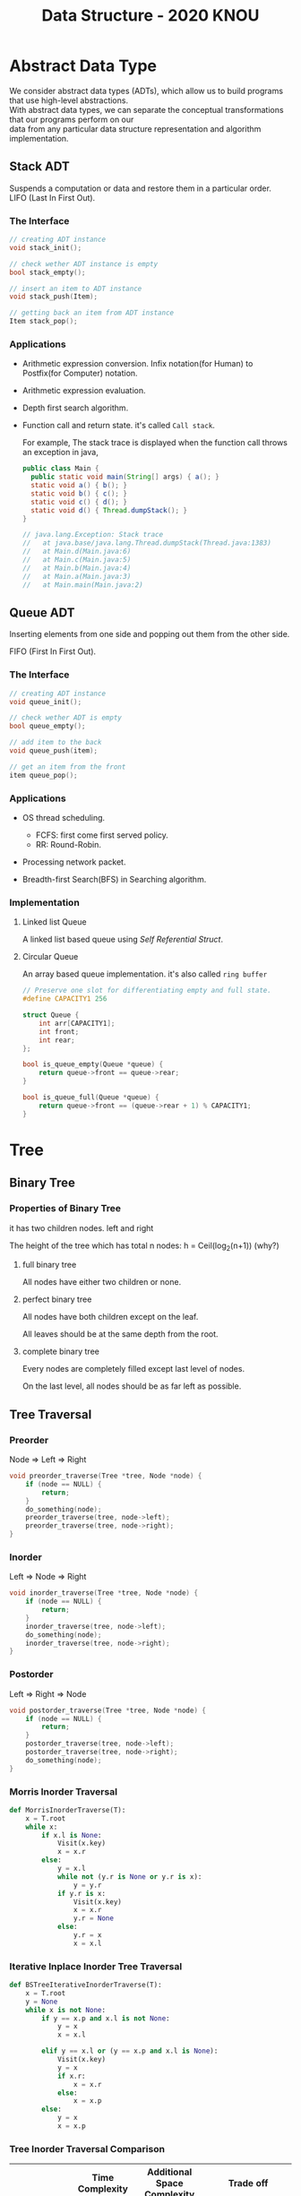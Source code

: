 #+HTML_HEAD: <link rel="stylesheet" type="text/css" href="./org.css"/>
#+TITLE: Data Structure - 2020 KNOU


* Abstract Data Type

We consider abstract data types (ADTs), which allow us to build programs that use high-level abstractions.\\
With abstract data types, we can separate the conceptual transformations that our programs perform on our\\
data from any particular data structure representation and algorithm implementation.

** Stack ADT 

Suspends a computation or data and restore them in a particular order. \\

LIFO (Last In First Out).

*** The Interface
#+begin_src  c
  // creating ADT instance
  void stack_init();

  // check wether ADT instance is empty
  bool stack_empty();

  // insert an item to ADT instance
  void stack_push(Item);

  // getting back an item from ADT instance
  Item stack_pop();
#+end_src

[[./media/Lifo_stack.png]]

*** Applications 

- Arithmetic expression conversion. Infix notation(for Human) to Postfix(for Computer) notation.

- Arithmetic expression evaluation.

- Depth first search algorithm.

- Function call and return state. it's called ~Call stack~.

  For example, The stack trace is displayed when the function call throws an exception in java, 

  #+begin_src java
    public class Main {
      public static void main(String[] args) { a(); }
      static void a() { b(); }
      static void b() { c(); }
      static void c() { d(); }
      static void d() { Thread.dumpStack(); }
    }

    // java.lang.Exception: Stack trace
    //   at java.base/java.lang.Thread.dumpStack(Thread.java:1383)
    //   at Main.d(Main.java:6)
    //   at Main.c(Main.java:5)
    //   at Main.b(Main.java:4)
    //   at Main.a(Main.java:3)
    //   at Main.main(Main.java:2)
  #+end_src


** Queue ADT 

Inserting elements from one side and popping out them from the other side.

FIFO (First In First Out).

*** The Interface

#+begin_src  c
  // creating ADT instance
  void queue_init();

  // check wether ADT is empty
  bool queue_empty();

  // add item to the back
  void queue_push(item);

  // get an item from the front
  item queue_pop();
#+end_src

*** Applications 

- OS thread scheduling.
  + FCFS: first come first served policy.
  + RR: Round-Robin.

- Processing network packet.

- Breadth-first Search(BFS) in Searching algorithm.


*** Implementation 

**** Linked list Queue

A linked list based queue using [[*Self Referential Struct][Self Referential Struct]].

[[./media/linked_list.png]]

**** Circular Queue

An array based queue implementation. it's also called ~ring buffer~

#+begin_src c
  // Preserve one slot for differentiating empty and full state.
  #define CAPACITY1 256

  struct Queue {
      int arr[CAPACITY1];
      int front;
      int rear;
  };

  bool is_queue_empty(Queue *queue) {
      return queue->front == queue->rear;
  }

  bool is_queue_full(Queue *queue) {
      return queue->front == (queue->rear + 1) % CAPACITY1;
  }
#+end_src


* Tree

** Binary Tree

*** Properties of Binary Tree

it has two children nodes. left and right

The height of the tree which has total n nodes: h = Ceil(log_2(n+1)) (why?)

**** full binary tree

All nodes have either two children or none.

**** perfect binary tree

All nodes have both children except on the leaf.

All leaves should be at the same depth from the root.

**** complete binary tree

Every nodes are completely filled except last level of nodes.

On the last level, all nodes should be as far left as possible.

** Tree Traversal

*** Preorder

Node => Left => Right

 #+begin_src  c
   void preorder_traverse(Tree *tree, Node *node) {
       if (node == NULL) {
           return;
       }
       do_something(node);
       preorder_traverse(tree, node->left);
       preorder_traverse(tree, node->right);
   }
 #+end_src

*** Inorder

Left => Node => Right

 #+begin_src  c
   void inorder_traverse(Tree *tree, Node *node) {
       if (node == NULL) {
           return;
       }
       inorder_traverse(tree, node->left);
       do_something(node);
       inorder_traverse(tree, node->right);
   }
 #+end_src

*** Postorder

Left => Right => Node

 #+begin_src  c
   void postorder_traverse(Tree *tree, Node *node) {
       if (node == NULL) {
           return;
       }
       postorder_traverse(tree, node->left);
       postorder_traverse(tree, node->right);
       do_something(node);
   }
 #+end_src


*** Morris Inorder Traversal

[[./media/morris_tree_traversal_sample.png]]

#+begin_src python
  def MorrisInorderTraverse(T):
      x = T.root
      while x:
          if x.l is None:
              Visit(x.key)
              x = x.r
          else:
              y = x.l
              while not (y.r is None or y.r is x):
                  y = y.r
              if y.r is x:
                  Visit(x.key)
                  x = x.r
                  y.r = None
              else:
                  y.r = x
                  x = x.l
#+end_src
*** Iterative Inplace Inorder Tree Traversal

[[./media/ternary_pointer_based_tree.png]]

#+begin_src python
  def BSTreeIterativeInorderTraverse(T):
      x = T.root
      y = None
      while x is not None:
          if y == x.p and x.l is not None:
              y = x
              x = x.l

          elif y == x.l or (y == x.p and x.l is None):
              Visit(x.key)
              y = x
              if x.r:
                  x = x.r
              else:
                  x = x.p
          else:
              y = x
              x = x.p
#+end_src


*** Tree Inorder Traversal Comparison

|                            | Time Complexity | Additional Space Complexity | Trade off                           |
|----------------------------+-----------------+-----------------------------+-------------------------------------|
| Recursive Traversal        | n  => O(n)      | ?      => O(?)              | Depth limit                         |
| DFS Traversal              | n  => O(n)      | log(n) => O(log(n))         | Requires Store Space                |
| Naive Threaded Binary Tree | n  => O(n)      | 2n     => O(n)              | Requires Store Space                |
| Threaded Binary Tree       | n  => O(n)      | 1      => O(1)              | Slight complicated implementation   |
| Morris Traversal           | 3n => O(n)      | c      => O(1)              | Fast but with slight time overhead  |
| Iterative inplace Tree     | n  => O(n)      | n      => O(n)              | Fast but with slight space overhead |

** Binary Search Tree

The search tree data structure supports many dynamic-set operations,

including SEARCH, MINIMUM, MAXIMUM, PREDECESSOR, SUCCESSOR, INSERT, and DELETE.


*** Tree Minimum
 #+begin_src python 
   def TreeMinimum(x):
       while x.left is not None:
           x = x.left
       return x
 #+end_src

Can you implement TreeMaximum? 

*** Tree Inorder Successor

[[./media/tree_successor.png]]
 #+begin_src python
   def TreeSuccessor(x):
       if x.right is not None:
           return TreeMinimum(x.right)
       y = x.p
       while y is not None and x == y.right:
           x = y
           y = y.p
       return y
 #+end_src

What is the key number of inorder successor of the 13?

How do we implement TreePredecessor?

*** Tree Insert

[[./media/tree_insert.png]]
 #+begin_src python
   def TreeInsert(T, z):
       y = None
       x = T.root
       while x is not None:
           y = x
           if z.key < x.key:
               x = x.left
           else:
               x = x.right
       z.p = y
       if y is None:
           T.root = z  # tree was empty
       elif z.key < y.key:
           y.left = z
       else:
           y.right = z
 #+end_src


*** Tree Delete

#+begin_src python
def TransPlant(T, u, v):
    if u.p is None:
        T.root = v
    elif u == u.p.left:
        u.p.left = v
    else:
        u.p.right = v
    if v is not None:
        v.p = u.p
#+end_src


[[./media/tree_delete.png]]

#+begin_src python
  def TreeDelete(T, z):
      if z.left is None:
          TransPlant(T, z, z.right)
      elif z.right is None:
          TransPlant(T, z, z.left)
      else:
          y = TreeMinimum(z.right)
          if y.p != z:
              TransPlant(T, y, y.right)
              y.right = z.right
              y.right.p = y
          TransPlant(T, z, y)
          y.left = z.left
          y.left.p = y
#+end_src

** Max(Min) Heap

A heap is a specialized tree-based data structure which is a complete binary tree

that satisfies the [[*Heap Invariant][heap invariant]].

Can you expect time complexity of the operation this datastruct supports?

*** Applications

Fast Max(Min) value extrating, Heap sorting, Priority Queue


*** Array based Heap Index calculation

[[./media/heap_indexing.png]]

#+begin_src  python
  def Parent(i):
      return math.floor(i/2)

  def Left(i):
      return 2*i 

  def Right(i):
      return 2*i + 1
#+end_src

*** Heap Invariant

 Every parent node key must be greater than(less than) equal to

 child node key. therefore, the root key is the maximum(minimum).

[[./media/heapify.png]]
#+begin_src  python
  def Max_Heapify(A, i):
      l = Left(i)
      r = Right(i)
      if l <= A.heap_size and A[l] > A[i]:
          largest = l
      else:
          largest = i
      if r <= A.heap_size and A[r] > A[largest]:
          largest = r
      if largest != i:
          A[i], A[largest] = A[largest], A[i]
          Max_Heapify(A, largest)
#+end_src

*** extract-min or extract-max
#+begin_src  python
  def Heap_Extract_Max(A):
      if A.heap_size < 1:
          raise Exception("heap underflow")
      max = A[1]
      A[1] = A[A.heap_size]
      A.heap_size = A.heap_size - 1
      Max_Heapify(A, 1)
      return max
#+end_src

*** insert

[[./media/heap_increase_key.png]]

#+begin_src  python
  def Heap_Increase_Key(A, i, key):
      if key < A[i]:
          raise Exception("new key is small than current key")
      A[i] = key
      p = Parent(i)
      while i > 1 and A[p] < A[i]:
          A[i], A[p] = A[p], A[i]
          i = p
#+end_src

#+begin_src python
  def Max_Heap_Insert(A, key):
      A.heap_size = A.heap_size + 1
      A[A.heap_size] = -infinity
      Heap_Increase_Key(A, A.heap_size, key)
#+end_src


* C language briefing

** variable
- declaration: ~<type> <identifier> [= <initial value>];~
  #+begin_src c
    int foo;
    char bar = 'c';
  #+end_src

** function
- declaration: ~<return type> <identifier> ( [parameters] ) {<body statements> [<return> <expression>;]}~

- parameter definition is almost same with the variable decl.
  it can be extended with comma character

    #+begin_src c
    int some_func(int a, int b, int c) {
        return a + b + c;
    }

    // `char *name` is a pointer parameter we'll explain that later on.
    void foo_func(char *name) {
        printf("hello %s\n", name);
    }
    #+end_src

**  printf
- A function for displaying variable.
  it's defined in the `stdio.h` (standard input output)
  it takes an format specifier and constants and variables to print.

- format specifier: a string for defining how to print the variable.

  | "%d"   | int                                                |
  | "%2d"  | int at least 2 characters wide in right aligned.   |
  | "%-2d" | int at least 2 characters wide in left aligned.    |
  | "%02d" | int at least 2 characters wide with leading zeros. |
  | "%x"   | int as hexidecimal notation.                       |
  | "%f"   | float                                              |
  | "%c"   | char                                               |
  | "%s"   | char *                                             |
                                                                
    #+begin_src c
  int a = 1;                                                    
  printf("%d\n", a);
    #+end_src


** array
- declaration: ~<type> <name> [<size>][<size>]*~
  the `SIZE` must be known at compile time(the time when the executable is being built by the compiler).
  c language spec mandates row-major order for storing multi-dimensional array.
   https://en.wikipedia.org/wiki/Row-_and_column-major_order

    #+begin_src  c
    int arr[5]; // index range: [0~4]
    int arr2[2][3]; // index range [0~1][0~2]
    #+end_src

- usage: array element can be accessed with index(normally integer value in C language).
  
    #+begin_src c
   int x = arr[0];
   int y = arr2[1][2];
   printf("%d %d\n", x, y);
    #+end_src


**  char * string aka. C string
- it's just array of `char` with '\0' on the end of the array.
    #+begin_src c
  char *foo = "abcd";

  char foo[5] = {'a', 'b', 'c', 'd', '\0'};
    #+end_src


** struct
- declaration:
  ~struct <identifier> {<field delcarations>} [<instance>];~

- usage:
    #+begin_src c
    // decl Foo struct 
    struct Foo {
        int field1;
        char field2;
    };

    // init Foo struct instance
    struct Foo foo = { 0, 'a' };

    struct Foo foo = { 'a', 0 };

    // dot syntax called "designated field initializer"
    struct Foo foo = { .field1 = 0, .field2 = 'a' };

    // accessing field
    printf("field1: %d, field2: %c\n", foo.field1, foo.field2);
    #+end_src


**  typedef struct
- declaration: ~typedef struct <identifier> {<field delcarations>} [<typename>];~

    #+begin_src c
    // decl Foo struct as a type 
    typedef struct Foo {
        int field1;
        char field2;
    } FooType;

    // init Foo struct type instance
    FooType foo = {
        .field1 = 0,
        .field2 = 'a'
    };
    #+end_src

** pointer & reference

- purpose: Sometimes, we need to move around variables without copying
  it's contents for performance reasons and there are a few cases
  where it's mandatory. for example, heap allocated pointer and it's content.

*** pointer

- declaration: ~<type> * <identifier> [= <initial reference value>];~

- it's variable of an address for some variable or function etc.

- it's also used as an dereferencing mechanism when it is used outside of declaration.

*** reference

- declaration: &<identifier>;
  it's a mechanism for getting an address of the target.

*** dereferencing

- Getting the content of the pointer.

  + non-struct variable: ~*<identifier>~

  + struct variable: ~<identifier> -> <field name>~ aka `arrow syntax`.

- dereferece example
#+begin_src c
  #include <stdio.h>

  typedef struct Foo {
      int a;
      int b;
  } Foo;

  int main() {
      Foo foo = {.a = 1, .b = 2};
      Foo *bar = &foo;
      Foo wat = *bar; // dereferenced foo struct copied to wat.

      printf("foo address: %p\n",&foo);
      printf("bar address: %p\n",bar);
      printf("wat address: %p\n",&wat);
      return 0;
  }
  // foo address: 0x7ffee918b200 
  // bar address: 0x7ffee918b200 
  // wat address: 0x7ffee918b1f0 
#+end_src


*** pointer arithmetic

- pointer value can be changed just like ordinary integer values.

*** example
#+begin_src  c
  int a = 1;
  // `&a` means getting the address of the `a`.
  // the pointer variable `b` is set by address of the `a`.
  int *b = &a; 

  void foo(int *a) {
      //here the a is dereferenced by `*` operator. aka. getting the content.
      printf("%d\n", *a);
  }

  // if variable is a struct, we can dereference the fields of it with `->` syntax.
  struct Foo {
      int field1;
      char field2;
  };

  struct Foo foo = { 0, 'a' };

  struct Foo *pfoo = &foo;

  printf("field1: %d, field2: %c\n", pfoo->field1, pfoo->field2);

  int arr[5] = {1,2,3,4,5};
  int *pint = arr;
  printf("%d\n", *pint);   // print current content of parr.
  pint++;                  // increase pint address by size of single integer.
  printf("%d\n", *pint++); // print then content and increase pointer at the same(?) time.
  pint += 1;               //
  printf("%d\n", *pint);   // what's the result of this?

  char *pchar = (char *)pint;
  pchar += 4;
  pint = (int *)pchar;
  printf("%d\n", *pint);   // what's the result of this?
#+end_src

** Self Referential Struct

A struct contains a pointer field to same type of struct instance.

~struct Foo~ contains same type struct Foo pointer field ~next~
#+begin_src c
   //             ++--------------+
   //             ||              |
   //             \/              |
  typedef struct Foo { //         |
                       //         |
    struct Foo *next;  //         |
       //   \                     |
       //    \--------------------+
  } Foo;

#+end_src

** control flow

*** if else 

*** for loop

*** while, do ~ while

*** switch
- synatx
  #+begin_src  c
    switch (<identifier>) {
    case <expression>: 
         //do something this.;
         //do something that.;
         break;
    case <expression>:
         ...
         break;
    case <expression>:
    case <expression>:
         // may do something in between matching cases;
    case <expression>:
         ...
         break;
    default:
         //do something in case of none of the matches are successful.;
    }
  #+end_src

- the ~<expression>~ for case must be ~constant expression~. 

- the ~default~ is optional.

*** break
- Abort the nearst loop construct like   ~for~, ~while~, ~do ... while~ and the ~switch~.
    #+begin_src c
      for(int i =0; i < 10; i++) {

          for(int j =0; j < 10; j++) { //  <-------------+
                                       //                |
              if ( i > 5 && j > 5) {   //                |
                  break; // this aborts inner for loop---+
              }
          }
      }
    #+end_src
  
*** continue
- similar to break, it does not completely aborts loop entirely but just aborts single execution of the loop. 
    #+begin_src c
      for(int i =0; i < 10; i++) { 

          if ( i % 2 == 0 ) { // <=== whenever this condition is met, those executions will be skipped. 
              continue;                     //                                    | 
          }                                 //                                    |
                                            //                                    |
          printf("I: %3d,  J: %3d\n", i, j);// <----------------------------------+
          printf("hooray!!");               // <----------------------------------+
      }
    #+end_src

*** goto
- synatx: ~goto <label name>;~
- can jump to label
- famous quote: "goto considered harmful" https://www.explainxkcd.com/wiki/index.php/292:_goto

*** label
- synatx: ~<label name>:~
- a placeholder for goto


** operator precedence 
https://en.cppreference.com/w/c/language/operator_precedence


** memory model for programmer.

*** whole executable memory layout

[[./media/c_program_memory_layout.png]]

- TEXT: Program instructions. read only
  
- DATA: Global and static variable.

- BSS: any uninitialized variable including global and static one.

*** heap allocated variable.

- it can be slow compared to stack. (why?)

- heap allocation is runtime operation. (answer)

- it's allocated/deallocated by programer manually.

  For c language, the ~malloc~ and ~free~ function is used for allocation/deallocation.

#+begin_src  c
  #include <stdlib.h>

  // allocation for 100 chars.
  // malloc returns (void *) type, so we must type conversion.
  char *foo = (char *)malloc(100);

  // deallocation
  free(foo);
#+end_src


*** stack allocated variable.

- It can be fast compared to heap allocation. (why?)

- The total system stack size of a executable is predetermined by compiler setting

  and/or the OS. In fact, the change of stack size is just a stack pointer movement (answer).

- the memory management is controlled by language semantics.

  For c language, block scope is the main sematic for stack allocations.

#+begin_src c
  int main() {
    int a;

    {
      int b;
    } // <== here b is destroyed

    return 0
  } // <== here a is destroyed
#+end_src

** preprocessor

*** #include

- syntax: ~#include <relative path>~ or  ~#include "relative path"~

- double quote ~#include "foo.h"~  vs angle bracket  ~#include <foo.h>~

- double quote searches current directory of the current source or project file.

- single quote searches ~system directory~ which is set by compiler option and configurations.


*** #define

- syntax: ~#define A B~

- replace ~A~ with ~B~

  
*** #ifdef #elif #endif


** Input / Ouput

*** Console I/O

- input: ~void scanf(char *format, *arguments...)~
#+begin_src c
  int a;
  scanf("%d", &a);
#+end_src

- output: ~void printf(char *format, arguments...)~
#+begin_src  c
  int a = 1;
  printf("%d", a);
#+end_src


*** File I/O

- opening a file: ~FILE *fopen(char *filename, char *mode)~

- closing a file: ~fclose(FILE *file)~

- the ~mode~ parameter

  | Mode | Read as         | Action | Operation  | File exists      | File doesn't exist |
  |------+-----------------+--------+------------+------------------+--------------------|
  | "r"  | read            | Open   | Read       | read from start  | failure to open    |
  | "w"  | write           | Create | Write      | destroy contents | create new         |
  | "a"  | append          | Append | Write      | write to end     | create new         |
  | "r+" | read extended   | Open   | Read/Write | read from start  | error              |
  | "w+" | write extended  | Create | Read/Write | destroy contents | create new         |
  | "a+" | append extended | Open   | Read/Write | write to end     | create new         |

  [[./media/file_open_mode_in_c.png]]

- Input

  + read single line from file:  ~char *fgets(char *buffer, FILE *file)~

  + read single character from file:  ~int fgetc(FILE *file)~

  + beware that ~fgetc~ returns ~int~ (why?)

    
- Output

  + write a character to file:  ~int fputc( int ch, FILE *stream )~

  + write a null-terminated string to file:  ~int fputs(char *str, FILE *stream )~

- Special FILE pointer 

    #+begin_src c
      FILE *stdin; // standard input
      FILE *stdout; // standard output
      FILE *stderr; // standard error

      // what is the differences between these operations?
      printf("foo");
      fprintf(stdout, "foo");
      fprintf(stderr, "foo");
    #+end_src

- File Error Handling

  Check the return value of ~fopen~ ~fputs~ ~fgets~

  Non-zero value indicates that there's error. 

  Most commonly checked error value is ~EOF~ which indicates End of File or some other errors.


- example 

    #+begin_src c
      FILE *file = fopen("foo.txt", "r");
      char *result;
      char buf[256];
      while ( (result = fgets(buf, 256, file)) != NULL) {
          printf("%s", result);
       }
      fclose(file);
      #+end_src


** Error Handling 

  Interal error state will be set when some c functions is being executed if the operation fails.

  We can check these errors by ~int ferror( FILE *file )~ in file handling etc.

  the return value is either ~0~ on successful or non-zero value 

  Windows
    - [[https://docs.microsoft.com/en-us/cpp/c-runtime-library/reference/fputs-fputws?view=vs-2019][microsoft fputs]]
    - [[https://docs.microsoft.com/en-us/cpp/c-runtime-library/errno-doserrno-sys-errlist-and-sys-nerr?view=vs-2019][microsfot errno]]

  Linux
    - [[https://linux.die.net/man/3/fputs][linux man page fputs]]
    - [[https://linux.die.net/man/3/errno][linux man page errno]]
    - [[https://linux.die.net/man/3/explain_ferror][linux man page explain＿error]]

* TODO
** DONE null terminated string in C
** DONE control flow constructs
** DONE file I/O
** DONE error handling in C
** rinb buffer algorithm
** code organization.
*** header file
**** difference between include "foo.h" vs include <foo.h>
*** prerpocessor
**** #define #ifdef #pragma once
** dynamic allocation for struct
** using library
